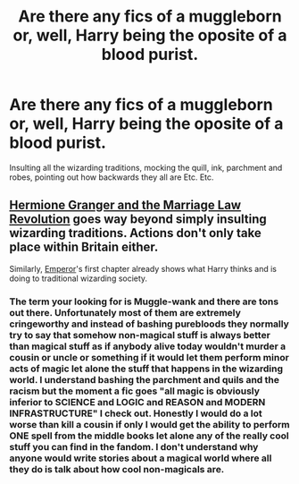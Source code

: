 #+TITLE: Are there any fics of a muggleborn or, well, Harry being the oposite of a blood purist.

* Are there any fics of a muggleborn or, well, Harry being the oposite of a blood purist.
:PROPERTIES:
:Author: megakaos888
:Score: 2
:DateUnix: 1617300935.0
:DateShort: 2021-Apr-01
:FlairText: Discussion
:END:
Insulting all the wizarding traditions, mocking the quill, ink, parchment and robes, pointing out how backwards they all are Etc. Etc.


** [[https://www.fanfiction.net/s/10595005/1/Hermione-Granger-and-the-Marriage-Law-Revolution][Hermione Granger and the Marriage Law Revolution]] goes way beyond simply insulting wizarding traditions. Actions don't only take place within Britain either.

Similarly, [[https://www.fanfiction.net/s/5904185/1/Emperor][Emperor]]'s first chapter already shows what Harry thinks and is doing to traditional wizarding society.
:PROPERTIES:
:Author: InquisitorCOC
:Score: 3
:DateUnix: 1617305293.0
:DateShort: 2021-Apr-01
:END:

*** The term your looking for is Muggle-wank and there are tons out there. Unfortunately most of them are extremely cringeworthy and instead of bashing purebloods they normally try to say that somehow non-magical stuff is always better than magical stuff as if anybody alive today wouldn't murder a cousin or uncle or something if it would let them perform minor acts of magic let alone the stuff that happens in the wizarding world. I understand bashing the parchment and quils and the racism but the moment a fic goes "all magic is obviously inferior to SCIENCE and LOGIC and REASON and MODERN INFRASTRUCTURE" I check out. Honestly I would do a lot worse than kill a cousin if only I would get the ability to perform ONE spell from the middle books let alone any of the really cool stuff you can find in the fandom. I don't understand why anyone would write stories about a magical world where all they do is talk about how cool non-magicals are.
:PROPERTIES:
:Author: mr_Meaty68
:Score: 1
:DateUnix: 1617831540.0
:DateShort: 2021-Apr-08
:END:
